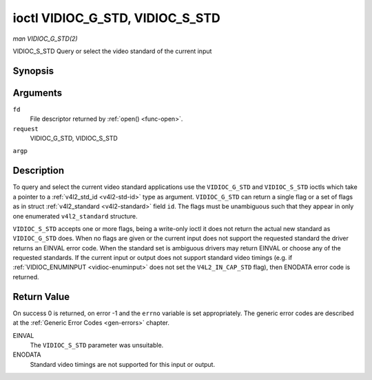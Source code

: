 .. -*- coding: utf-8; mode: rst -*-

.. _vidioc-g-std:

********************************
ioctl VIDIOC_G_STD, VIDIOC_S_STD
********************************

*man VIDIOC_G_STD(2)*

VIDIOC_S_STD
Query or select the video standard of the current input


Synopsis
========

.. c:function:: int ioctl( int fd, int request, v4l2_std_id *argp )

.. c:function:: int ioctl( int fd, int request, const v4l2_std_id *argp )

Arguments
=========

``fd``
    File descriptor returned by :ref:`open() <func-open>`.

``request``
    VIDIOC_G_STD, VIDIOC_S_STD

``argp``


Description
===========

To query and select the current video standard applications use the
``VIDIOC_G_STD`` and ``VIDIOC_S_STD`` ioctls which take a pointer to a
:ref:`v4l2_std_id <v4l2-std-id>` type as argument. ``VIDIOC_G_STD``
can return a single flag or a set of flags as in struct
:ref:`v4l2_standard <v4l2-standard>` field ``id``. The flags must be
unambiguous such that they appear in only one enumerated
``v4l2_standard`` structure.

``VIDIOC_S_STD`` accepts one or more flags, being a write-only ioctl it
does not return the actual new standard as ``VIDIOC_G_STD`` does. When
no flags are given or the current input does not support the requested
standard the driver returns an EINVAL error code. When the standard set
is ambiguous drivers may return EINVAL or choose any of the requested
standards. If the current input or output does not support standard
video timings (e.g. if :ref:`VIDIOC_ENUMINPUT <vidioc-enuminput>`
does not set the ``V4L2_IN_CAP_STD`` flag), then ENODATA error code is
returned.


Return Value
============

On success 0 is returned, on error -1 and the ``errno`` variable is set
appropriately. The generic error codes are described at the
:ref:`Generic Error Codes <gen-errors>` chapter.

EINVAL
    The ``VIDIOC_S_STD`` parameter was unsuitable.

ENODATA
    Standard video timings are not supported for this input or output.


.. ------------------------------------------------------------------------------
.. This file was automatically converted from DocBook-XML with the dbxml
.. library (https://github.com/return42/sphkerneldoc). The origin XML comes
.. from the linux kernel, refer to:
..
.. * https://github.com/torvalds/linux/tree/master/Documentation/DocBook
.. ------------------------------------------------------------------------------
